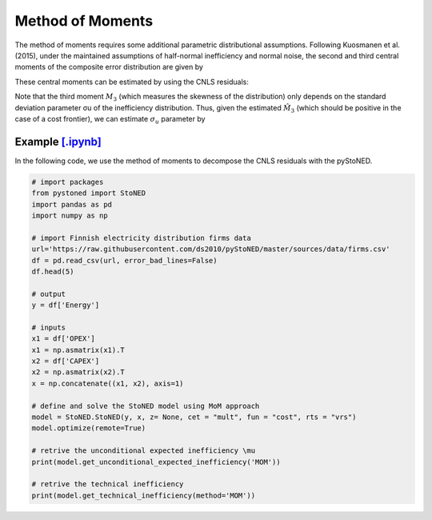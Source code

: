 Method of Moments
===================

The method of moments requires some additional parametric distributional assumptions. 
Following Kuosmanen et al. (2015), under the maintained assumptions of half-normal inefficiency and normal noise, 
the second and third central moments of the composite error distribution are given 
by

.. math::
    :nowrap:

    \begin{align*}
        M_2 &= \bigg[\frac{\pi-2}{\pi}\bigg] \sigma_u^2 + \sigma_v^2  \\
        M_3 &= \bigg(\sqrt{\frac{2}{\pi}}\bigg)\bigg[1-\frac{4}{\pi}\bigg]\sigma_u^2
    \end{align*}

These central moments can be estimated by using the CNLS residuals:

.. math::
    :nowrap:
    
    \begin{align*}
    \hat{M_2} &= \sum_{i=1}^{n}(\hat{\varepsilon}_i-\bar{\varepsilon})^{2}/n  \\
    \hat{M_3} &= \sum_{i=1}^{n}(\hat{\varepsilon}_i-\bar{\varepsilon})^{3}/n  
    \end{align*}

Note that the third moment :math:`M_3` (which measures the skewness of the distribution) 
only depends on the standard deviation parameter σu of the inefficiency distribution. 
Thus, given the estimated :math:`\hat{M}_3` (which should be positive in the case of a cost 
frontier), we can estimate :math:`\sigma_u` parameter by

.. math::
    :nowrap:
    
    \begin{align*}
        \hat{\sigma}_u &= \sqrt[3]{\frac{\hat{M_3}}{\bigg(\sqrt{\frac{2}{\pi}}\bigg)\bigg[1-\frac{4}{\pi}\bigg]}} \\
        \hat{\sigma}_v &= \sqrt[2]{\hat{M_2}-\bigg[\frac{\pi-2}{\pi}\bigg] \hat{\sigma}_u^2 }
    \end{align*}


Example `[.ipynb] <https://colab.research.google.com/github/ds2010/pyStoNED/blob/master/notebooks/StoNED_MoM.ipynb>`_
-------------------------------------------------------------------------------------------------------------------------------

In the following code, we use the method of moments to decompose the CNLS residuals with the pyStoNED.

.. code:: python

    # import packages
    from pystoned import StoNED
    import pandas as pd
    import numpy as np
    
    # import Finnish electricity distribution firms data
    url='https://raw.githubusercontent.com/ds2010/pyStoNED/master/sources/data/firms.csv'
    df = pd.read_csv(url, error_bad_lines=False)
    df.head(5)
    
    # output
    y = df['Energy']

    # inputs
    x1 = df['OPEX']
    x1 = np.asmatrix(x1).T
    x2 = df['CAPEX']
    x2 = np.asmatrix(x2).T
    x = np.concatenate((x1, x2), axis=1)

    # define and solve the StoNED model using MoM approach
    model = StoNED.StoNED(y, x, z= None, cet = "mult", fun = "cost", rts = "vrs")
    model.optimize(remote=True)

    # retrive the unconditional expected inefficiency \mu
    print(model.get_unconditional_expected_inefficiency('MOM'))

    # retrive the technical inefficiency
    print(model.get_technical_inefficiency(method='MOM'))
